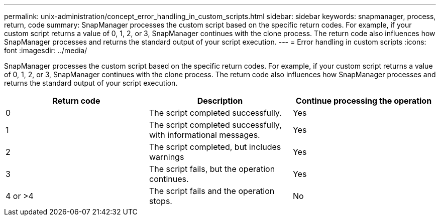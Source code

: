 ---
permalink: unix-administration/concept_error_handling_in_custom_scripts.html
sidebar: sidebar
keywords: snapmanager, process, return, code
summary: SnapManager processes the custom script based on the specific return codes. For example, if your custom script returns a value of 0, 1, 2, or 3, SnapManager continues with the clone process. The return code also influences how SnapManager processes and returns the standard output of your script execution.
---
= Error handling in custom scripts
:icons: font
:imagesdir: ../media/

[.lead]
SnapManager processes the custom script based on the specific return codes. For example, if your custom script returns a value of 0, 1, 2, or 3, SnapManager continues with the clone process. The return code also influences how SnapManager processes and returns the standard output of your script execution.

[options="header"]
|===
| Return code| Description| Continue processing the operation
a|
0
a|
The script completed successfully.
a|
Yes
a|
1
a|
The script completed successfully, with informational messages.
a|
Yes
a|
2
a|
The script completed, but includes warnings
a|
Yes
a|
3
a|
The script fails, but the operation continues.
a|
Yes
a|
4 or >4
a|
The script fails and the operation stops.
a|
No
|===
